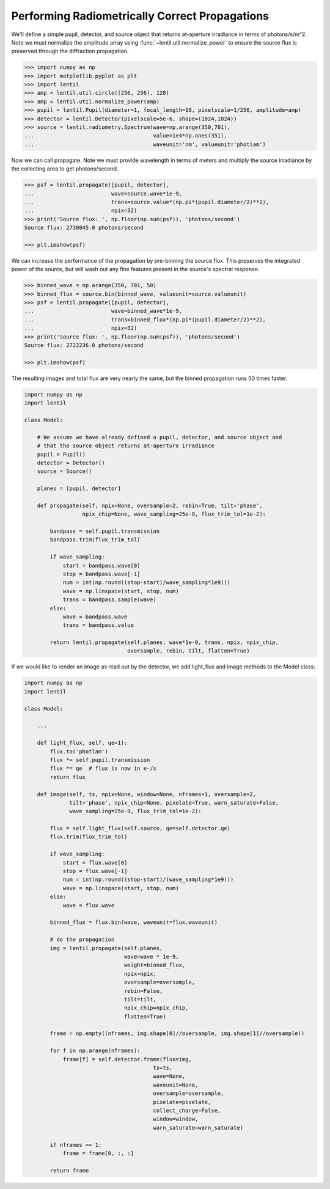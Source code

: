 Performing Radiometrically Correct Propagations
===============================================

We'll define a simple pupil, detector, and source object that returns at-aperture
irradiance in terms of photons/s/m^2. Note we must normalize the amplitude array
using :func:`~lentil.util.normalize_power` to ensure the source flux is preserved
through the diffraction propagation.

.. code:: pycon

    >>> import numpy as np
    >>> import matplotlib.pyplot as plt
    >>> import lentil
    >>> amp = lentil.util.circle((256, 256), 128)
    >>> amp = lentil.util.normalize_power(amp)
    >>> pupil = lentil.Pupil(diameter=1, focal_length=10, pixelscale=1/256, amplitude=amp)
    >>> detector = lentil.Detector(pixelscale=5e-6, shape=(1024,1024))
    >>> source = lentil.radiometry.Spectrum(wave=np.arange(350,701),
    ...                                     value=1e4*np.ones(351),
    ...                                     waveunit='nm', valueunit='photlam')

Now we can call propagate. Note we must provide wavelength in terms of meters and
multiply the source irradiance by the collecting area to get photons/second.

.. code:: pycon

    >>> psf = lentil.propagate([pupil, detector],
    ...                        wave=source.wave*1e-9,
    ...                        trans=source.value*(np.pi*(pupil.diameter/2)**2),
    ...                        npix=32)
    >>> print('Source flux: ', np.floor(np.sum(psf)), 'photons/second')
    Source flux: 2730045.0 photons/second

    >>> plt.imshow(psf)

.. image:: ../../_static/img/psf_32.png
    :width: 300px

We can increase the performance of the propagation by pre-binning the source flux. This
preserves the integrated power of the source, but will wash out any fine features
present in the source's spectral response.

.. code:: pycon

    >>> binned_wave = np.arange(350, 701, 50)
    >>> binned_flux = source.bin(binned_wave, valueunit=source.valueunit)
    >>> psf = lentil.propagate([pupil, detector],
    ...                        wave=binned_wave*1e-9,
    ...                        trans=binned_flux*(np.pi*(pupil.diameter/2)**2),
    ...                        npix=32)
    >>> print('Source flux: ', np.floor(np.sum(psf)), 'photons/second')
    Source flux: 2722236.0 photons/second

    >>> plt.imshow(psf)

.. image:: ../../_static/img/psf_32.png
    :width: 300px

The resulting images and total flux are very nearly the same, but the binned propagation
runs 50 times faster.

.. code:: python3

    import numpy as np
    import lentil

    class Model:

        # We assume we have already defined a pupil, detector, and source object and
        # that the source object returns at-aperture irradiance
        pupil = Pupil()
        detector = Detector()
        source = Source()

        planes = [pupil, detector]

        def propagate(self, npix=None, oversample=2, rebin=True, tilt='phase',
                      npix_chip=None, wave_sampling=25e-9, flux_trim_tol=1e-2):

            bandpass = self.pupil.transmission
            bandpass.trim(flux_trim_tol)

            if wave_sampling:
                start = bandpass.wave[0]
                stop = bandpass.wave[-1]
                num = int(np.round((stop-start)/wave_sampling*1e9)))
                wave = np.linspace(start, stop, num)
                trans = bandpass.sample(wave)
            else:
                wave = bandpass.wave
                trans = bandpass.value

            return lentil.propagate(self.planes, wave*1e-9, trans, npix, npix_chip,
                                    oversample, rebin, tilt, flatten=True)

If we would like to render an image as read out by the detector, we add light_flux and
image methods to the Model class:


.. code:: python3

    import numpy as np
    import lentil

    class Model:

        ...

        def light_flux, self, qe=1):
            flux.to('photlam')
            flux *= self.pupil.transmission
            flux *= qe  # flux is now in e-/s
            return flux

        def image(self, ts, npix=None, window=None, nframes=1, oversample=2,
                  tilt='phase', npix_chip=None, pixelate=True, warn_saturate=False,
                  wave_sampling=25e-9, flux_trim_tol=1e-2):

            flux = self.light_flux(self.source, qe=self.detector.qe)
            flux.trim(flux_trim_tol)

            if wave_sampling:
                start = flux.wave[0]
                stop = flux.wave[-1]
                num = int(np.round((stop-start)/(wave_sampling*1e9)))
                wave = np.linspace(start, stop, num)
            else:
                wave = flux.wave

            binned_flux = flux.bin(wave, waveunit=flux.waveunit)

            # do the propagation
            img = lentil.propagate(self.planes,
                                   wave=wave * 1e-9,
                                   weight=binned_flux,
                                   npix=npix,
                                   oversample=oversample,
                                   rebin=False,
                                   tilt=tilt,
                                   npix_chip=npix_chip,
                                   flatten=True)

            frame = np.empty((nframes, img.shape[0]//oversample, img.shape[1]//oversample))

            for f in np.arange(nframes):
                frame[f] = self.detector.frame(flux=img,
                                            ts=ts,
                                            wave=None,
                                            waveunit=None,
                                            oversample=oversample,
                                            pixelate=pixelate,
                                            collect_charge=False,
                                            window=window,
                                            warn_saturate=warn_saturate)

            if nframes == 1:
                frame = frame[0, :, :]

            return frame

